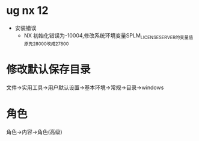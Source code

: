 * ug nx 12
  - 安装错误
    + NX 初始化错误为-10004,修改系统环境变量SPLM_LICENSE_SERVER的变量值原先28000改成27800
* 修改默认保存目录
  文件->实用工具->用户默认设置->基本环境->常规->目录->windows
* 角色
  角色->内容->角色(高级)
